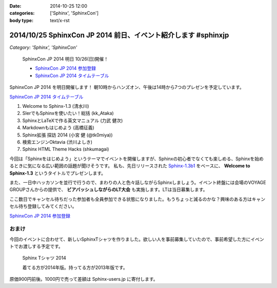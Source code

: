 :date: 2014-10-25 12:00
:categories: ['Sphinx', 'SphinxCon']
:body type: text/x-rst

=================================================================
2014/10/25 SphinxCon JP 2014 前日、イベント紹介します #sphinxjp
=================================================================

*Category: 'Sphinx', 'SphinxCon'*

.. figure:: sphinxconjp2014-logo.png
   :target: http://sphinx-users.jp/event/20141026_sphinxconjp/index.html

   SphinxCon JP 2014 明日 10/26(日)開催！

   * `SphinxCon JP 2014 参加登録`_
   * `SphinxCon JP 2014 タイムテーブル`_


SphinxCon JP 2014 を明日開催します！
朝10時からハンズオン、午後は14時から7つのプレゼンを予定しています。

`SphinxCon JP 2014 タイムテーブル`_

#. Welcome to Sphinx-1.3 (清水川)
#. SIerでもSphinxを使いたい！総括 (kk_Ataka)
#. SphinxとLaTeXで作る英文マニュアル (力武 健次)
#. Markdownもはじめよう (高橋征義)
#. Sphinx拡張 探訪 2014 (小宮 健 (@tk0miya))
#. 検索エンジンOktavia (渋川よしき)
#. Sphinx HTML Theme Hacks (shkumagai)

今回は「Sphinxをはじめよう」というテーマでイベントを開催しますが、Sphinxの初心者でなくても楽しめる、Sphinxを始めるときに気になる広い範囲の話題が聞けそうです。
私も、先日リリースされた `Sphinx-1.3b1`_ をベースに、 **Welcome to Sphinx-1.3** というタイトルでプレゼンします。

また、一日中ハッカソンを並行で行うので、まわりの人と色々話しながらSphinxしましょう。イベント終盤には会場のVOYAGE GROUPさんからの提供で、 **ビアバッシュしながらのLT大会** も実施します。LTは当日募集します。

ここ数日でキャンセル待ちだった参加者も全員参加できる状態になりました。もうちょっと減るのかな？興味のある方はキャンセル待ち登録してみてください。

`SphinxCon JP 2014 参加登録`_


おまけ
========

今回のイベントに合わせて、新しいSphinxTシャツを作りました。欲しい人を事前募集していたので、事前希望した方にイベントでお渡しする予定です。

.. figure:: new-sphinx-tshirts.jpg

   Sphinx Tシャツ 2014

   着てる方が2014年版。持ってる方が2013年版です。


原価900円前後。1000円で売って差額は Sphinx-users.jp に寄付します。


.. _SphinxCon JP 2014 参加登録: https://pycon.jp/2014/speaking/cfp/#id6
.. _SphinxCon JP 2014 タイムテーブル: http://sphinx-users.jp/event/20141026_sphinxconjp/index.html#id4
.. _Sphinx-1.3b1: https://pypi.python.org/pypi/Sphinx/1.3b1

